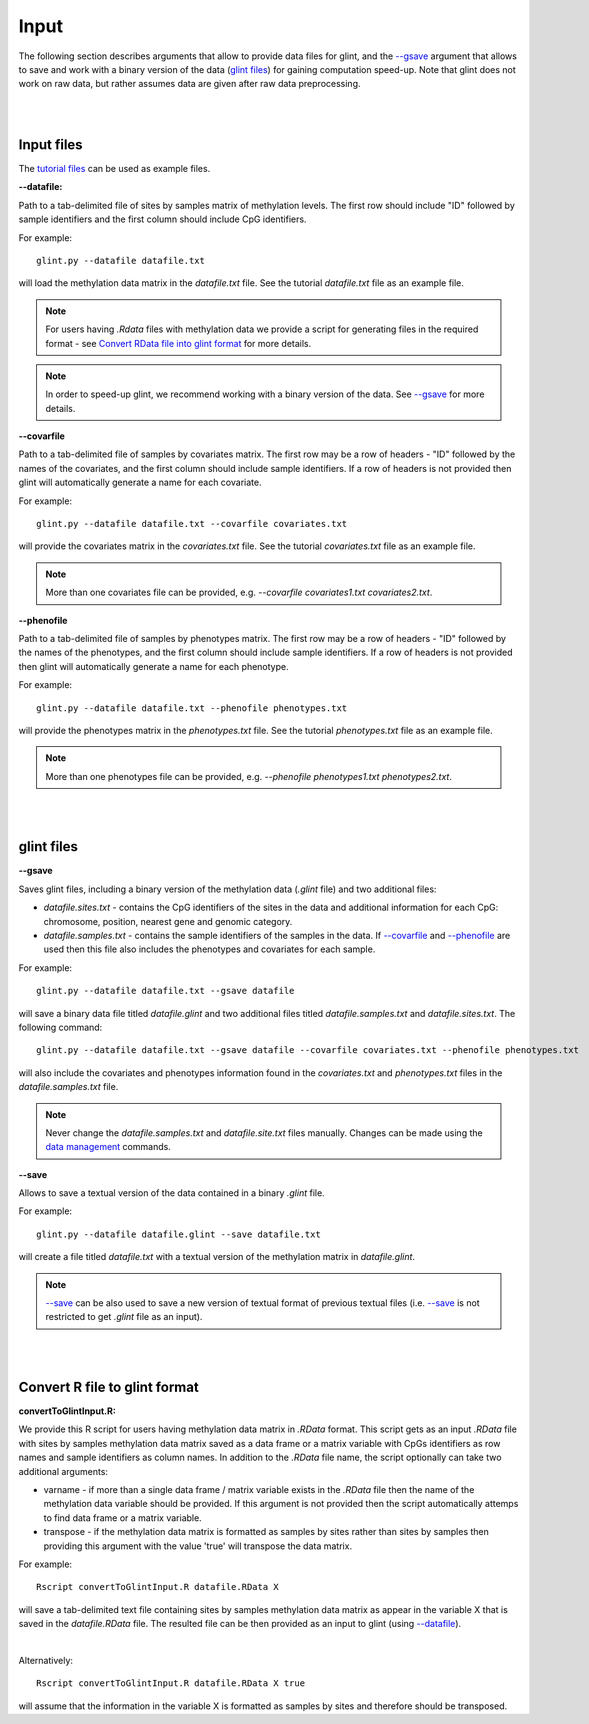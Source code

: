 


Input
=====

The following section describes arguments that allow to provide data files for glint, and the `--gsave`_ argument that allows to save and work with a binary version of the data (`glint files`_) for gaining computation speed-up.
Note that glint does not work on raw data, but rather assumes data are given after raw data preprocessing. 



|
|

Input files
^^^^^^^^^^^

The `tutorial files`_ can be used as example files.

.. _tutorial files: blank


.. _--datafile:

**--datafile:**	

Path to a tab-delimited file of sites by samples matrix of methylation levels. The first row should include "ID" followed by sample identifiers and the first column should include CpG identifiers. 

For example::

	glint.py --datafile datafile.txt

will load the methylation data matrix in the *datafile.txt* file. See the tutorial *datafile.txt* file as an example file.

.. note:: For users having *.Rdata* files with methylation data we provide a script for generating files in the required format - see `Convert RData file into glint format`_ for more details.

.. note:: In order to speed-up glint, we recommend working with a binary version of the data. See `--gsave`_ for more details.


.. _--covarfile: 

**--covarfile**

Path to a tab-delimited file of samples by covariates matrix. The first row may be a row of headers - "ID" followed by the names of the covariates, and the first column should include sample identifiers. If a row of headers is not provided then glint will automatically generate a name for each covariate.

For example::

	glint.py --datafile datafile.txt --covarfile covariates.txt

will provide the covariates matrix in the *covariates.txt* file. See the tutorial *covariates.txt* file as an example file.

.. note:: More than one covariates file can be provided, e.g. *--covarfile covariates1.txt covariates2.txt*.



.. _--phenofile:

**--phenofile**

Path to a tab-delimited file of samples by phenotypes matrix. The first row may be a row of headers - "ID" followed by the names of the phenotypes, and the first column should include sample identifiers. If a row of headers is not provided then glint will automatically generate a name for each phenotype.

For example::

	glint.py --datafile datafile.txt --phenofile phenotypes.txt

will provide the phenotypes matrix in the *phenotypes.txt* file. See the tutorial *phenotypes.txt* file as an example file.


.. note:: More than one phenotypes file can be provided, e.g. *--phenofile phenotypes1.txt phenotypes2.txt*.






|
|


.. _glint files:

glint files
^^^^^^^^^^^

.. _--gsave:

**--gsave**

Saves glint files, including a binary version of the methylation data (*.glint* file) and two additional files:

- *datafile.sites.txt* - contains the CpG identifiers of the sites in the data and additional information for each CpG: chromosome, position, nearest gene and genomic category.

- *datafile.samples.txt* - contains the sample identifiers of the samples in the data. If `--covarfile`_ and `--phenofile`_ are used then this file also includes the phenotypes and covariates for each sample.

For example::

	glint.py --datafile datafile.txt --gsave datafile

will save a binary data file titled *datafile.glint* and two additional files titled *datafile.samples.txt* and *datafile.sites.txt*. The following command:

::

	glint.py --datafile datafile.txt --gsave datafile --covarfile covariates.txt --phenofile phenotypes.txt

will also include the covariates and phenotypes information found in the *covariates.txt* and *phenotypes.txt* files in the *datafile.samples.txt* file.


.. note:: Never change the *datafile.samples.txt* and *datafile.site.txt* files manually. Changes can be made using the `data management`_ commands.

.. _data management: datamanagement.html


.. _--save:

**--save**

Allows to save a textual version of the data contained in a binary *.glint* file.

For example::

	glint.py --datafile datafile.glint --save datafile.txt

will create a file titled *datafile.txt* with a textual version of the methylation matrix in *datafile.glint*.

.. note:: `--save`_ can be also used to save a new version of textual format of previous textual files (i.e. `--save`_ is not restricted to get *.glint* file as an input).


|
|

.. _Convert RData file into glint format:

Convert R file to glint format
^^^^^^^^^^^^^^^^^^^^^^^^^^^^^^

**convertToGlintInput.R:**

We provide this R script for users having methylation data matrix in *.RData* format. This script gets as an input *.RData* file with sites by samples methylation data matrix saved as a data frame or a matrix variable with CpGs identifiers as row names and sample identifiers as column names. In addition to the *.RData* file name, the script optionally can take two additional arguments:

- varname - if more than a single data frame / matrix variable exists in the *.RData* file then the name of the methylation data variable should be provided. If this argument is not provided then the script automatically attemps to find data frame or a matrix variable.
- transpose - if the methylation data matrix is formatted as samples by sites rather than sites by samples then providing this argument with the value 'true' will transpose the data matrix.

For example::

	Rscript convertToGlintInput.R datafile.RData X

will save a tab-delimited text file containing sites by samples methylation data matrix as appear in the variable X that is saved in the *datafile.RData* file. The resulted file can be then provided as an input to glint (using `--datafile`_).

|

Alternatively::

	Rscript convertToGlintInput.R datafile.RData X true

will assume that the information in the variable X is formatted as samples by sites and therefore should be transposed.


